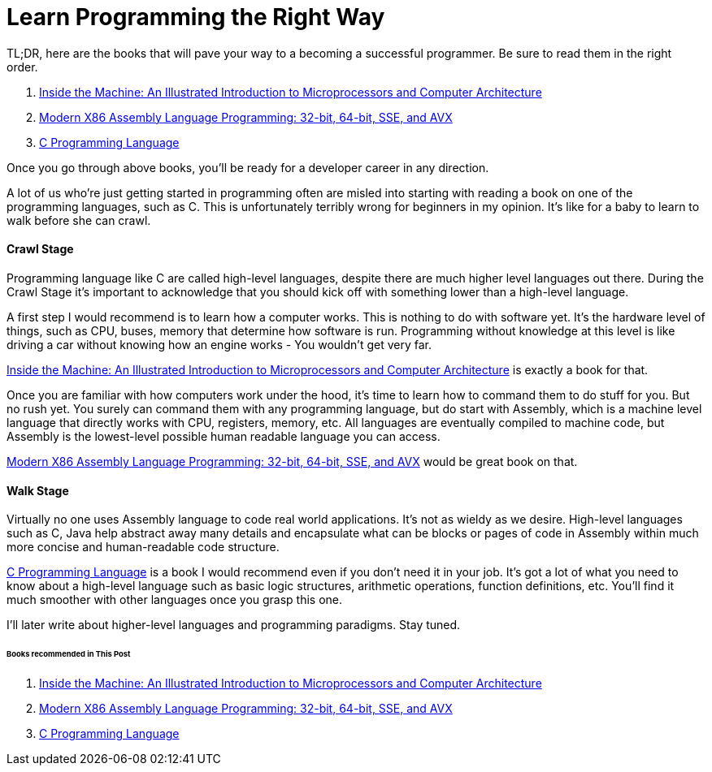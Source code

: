 = Learn Programming the Right Way
:hp-image: https://user-images.githubusercontent.com/3829878/33979532-b7757b08-e0df-11e7-8288-35ded441d9a7.png
:published_at: 2018-12-14
:hp-tags: programming, development, assembly, computer architecture, c,
:hp-alt-title: Learn Programming the Right Way


TL;DR, here are the books that will pave your way to a becoming a successful programmer. Be sure to read them in the right order.

. http://amzn.to/2AD6OPc[Inside the Machine: An Illustrated Introduction to Microprocessors and Computer Architecture]
. http://amzn.to/2jTiQto[Modern X86 Assembly Language Programming: 32-bit, 64-bit, SSE, and AVX]
. http://amzn.to/2j3pxZf[C Programming Language]

Once you go through above books, you'll be ready for a developer career in any direction.

A lot of us who're just getting started in programming often are misled into starting with reading a book on one of the programming languages, such as C. This is unfortunately terribly wrong for beginners in my opinion. It's like for a baby to learn to walk before she can crawl.

==== Crawl Stage

Programming language like C are called high-level languages, despite there are much higher level languages out there. During the Crawl Stage it's important to acknowledge that you should kick off with something lower than a high-level language.

A first step I would recommend is to learn how a computer works. This is nothing to do with software yet. It's the hardware level of things, such as CPU, buses, memory that determine how software is run. Programming without knowledge at this level is like driving a car without knowing how an engine works - You wouldn't get very far.

http://amzn.to/2AD6OPc[Inside the Machine: An Illustrated Introduction to Microprocessors and Computer Architecture] is exactly a book for that.

Once you are familiar with how computers work under the hood, it's time to learn how to command them to do stuff for you. But no rush yet. You surely can command them with any programming language, but do start with Assembly, which is a machine level language that directly works with CPU, registers, memory, etc. All languages are eventually compiled to machine code, but Assembly is the lowest-level possible human readable language you can access.

http://amzn.to/2jTiQto[Modern X86 Assembly Language Programming: 32-bit, 64-bit, SSE, and AVX] would be great book on that.

==== Walk Stage

Virtually no one uses Assembly language to code real world applications. It's not as wieldy as we desire. High-level languages such as C, Java help abstract away many details and encapsulate what can be blocks or pages of code in Assembly within much more concise and human-readable code structure.

http://amzn.to/2j3pxZf[C Programming Language] is a book I would recommend even if you don't need it in your job. It's got a lot of what you need to know about a high-level language such as basic logic structures, arithmetic operations, function definitions, etc. You'll find it much smoother with other languages once you grasp this one.

I'll later write about higher-level languages and programming paradigms. Stay tuned.

====== Books recommended in This Post

. http://amzn.to/2AD6OPc[Inside the Machine: An Illustrated Introduction to Microprocessors and Computer Architecture]
. http://amzn.to/2jTiQto[Modern X86 Assembly Language Programming: 32-bit, 64-bit, SSE, and AVX]
. http://amzn.to/2j3pxZf[C Programming Language]




